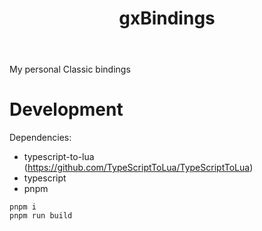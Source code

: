 #+TITLE: gxBindings

My personal Classic bindings


* Development

Dependencies:

- typescript-to-lua (https://github.com/TypeScriptToLua/TypeScriptToLua)
- typescript
- pnpm

#+BEGIN_SRC sh-mode
pnpm i
pnpm run build
#+END_SRC
